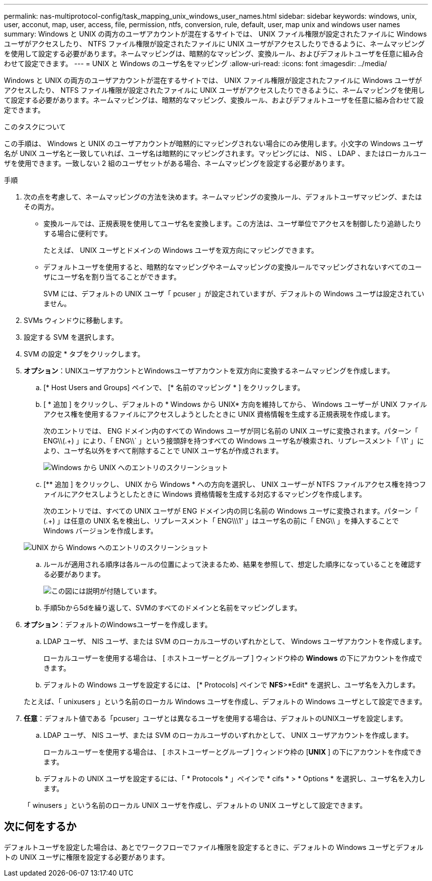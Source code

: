 ---
permalink: nas-multiprotocol-config/task_mapping_unix_windows_user_names.html 
sidebar: sidebar 
keywords: windows, unix, user, acconut, map, user, access, file, permission, ntfs, conversion, rule, default, user, map unix and windows user names 
summary: Windows と UNIX の両方のユーザアカウントが混在するサイトでは、 UNIX ファイル権限が設定されたファイルに Windows ユーザがアクセスしたり、 NTFS ファイル権限が設定されたファイルに UNIX ユーザがアクセスしたりできるように、ネームマッピングを使用して設定する必要があります。ネームマッピングは、暗黙的なマッピング、変換ルール、およびデフォルトユーザを任意に組み合わせて設定できます。 
---
= UNIX と Windows のユーザ名をマッピング
:allow-uri-read: 
:icons: font
:imagesdir: ../media/


[role="lead"]
Windows と UNIX の両方のユーザアカウントが混在するサイトでは、 UNIX ファイル権限が設定されたファイルに Windows ユーザがアクセスしたり、 NTFS ファイル権限が設定されたファイルに UNIX ユーザがアクセスしたりできるように、ネームマッピングを使用して設定する必要があります。ネームマッピングは、暗黙的なマッピング、変換ルール、およびデフォルトユーザを任意に組み合わせて設定できます。

.このタスクについて
この手順は、 Windows と UNIX のユーザアカウントが暗黙的にマッピングされない場合にのみ使用します。小文字の Windows ユーザ名が UNIX ユーザ名と一致していれば、ユーザ名は暗黙的にマッピングされます。マッピングには、 NIS 、 LDAP 、またはローカルユーザを使用できます。一致しない 2 組のユーザセットがある場合、ネームマッピングを設定する必要があります。

.手順
. 次の点を考慮して、ネームマッピングの方法を決めます。ネームマッピングの変換ルール、デフォルトユーザマッピング、またはその両方。
+
** 変換ルールでは、正規表現を使用してユーザ名を変換します。この方法は、ユーザ単位でアクセスを制御したり追跡したりする場合に便利です。
+
たとえば、 UNIX ユーザとドメインの Windows ユーザを双方向にマッピングできます。

** デフォルトユーザを使用すると、暗黙的なマッピングやネームマッピングの変換ルールでマッピングされないすべてのユーザにユーザ名を割り当てることができます。
+
SVM には、デフォルトの UNIX ユーザ「 pcuser 」が設定されていますが、デフォルトの Windows ユーザは設定されていません。



. SVMs ウィンドウに移動します。
. 設定する SVM を選択します。
. SVM の設定 * タブをクリックします。
. *オプション*：UNIXユーザアカウントとWindowsユーザアカウントを双方向に変換するネームマッピングを作成します。
+
.. [* Host Users and Groups] ペインで、 [* 名前のマッピング * ] をクリックします。
.. [ * 追加 ] をクリックし、デフォルトの * Windows から UNIX* 方向を維持してから、 Windows ユーザーが UNIX ファイルアクセス権を使用するファイルにアクセスしようとしたときに UNIX 資格情報を生成する正規表現を作成します。
+
次のエントリでは、 ENG ドメイン内のすべての Windows ユーザが同じ名前の UNIX ユーザに変換されます。パターン「 ENG\\(.+) 」により、「 ENG\\` 」という接頭辞を持つすべての Windows ユーザ名が検索され、リプレースメント「 \1' 」により、ユーザ名以外をすべて削除することで UNIX ユーザ名が作成されます。

+
image::../media/name_mappings_1_windows_to_unix.gif[Windows から UNIX へのエントリのスクリーンショット]

.. [** 追加 ] をクリックし、 UNIX から Windows * への方向を選択し、 UNIX ユーザーが NTFS ファイルアクセス権を持つファイルにアクセスしようとしたときに Windows 資格情報を生成する対応するマッピングを作成します。
+
次のエントリでは、すべての UNIX ユーザが ENG ドメイン内の同じ名前の Windows ユーザに変換されます。パターン「 (.+) 」は任意の UNIX 名を検出し、リプレースメント「 ENG\\\1' 」はユーザ名の前に「 ENG\\ 」を挿入することで Windows バージョンを作成します。

+
image::../media/name_mappings_2_unix_to_windows.gif[UNIX から Windows へのエントリのスクリーンショット]

.. ルールが適用される順序は各ルールの位置によって決まるため、結果を参照して、想定した順序になっていることを確認する必要があります。
+
image::../media/name_mappings_3_outcome.gif[この図には説明が付随しています。]

.. 手順5bから5dを繰り返して、SVMのすべてのドメインと名前をマッピングします。


. *オプション*：デフォルトのWindowsユーザーを作成します。
+
.. LDAP ユーザ、 NIS ユーザ、または SVM のローカルユーザのいずれかとして、 Windows ユーザアカウントを作成します。
+
ローカルユーザーを使用する場合は、 [ ホストユーザーとグループ ] ウィンドウ枠の *Windows* の下にアカウントを作成できます。

.. デフォルトの Windows ユーザを設定するには、 [* Protocols] ペインで *NFS*>*Edit* を選択し、ユーザ名を入力します。


+
たとえば、「 unixusers 」という名前のローカル Windows ユーザを作成し、デフォルトの Windows ユーザとして設定できます。

. *任意*：デフォルト値である「pcuser」ユーザとは異なるユーザを使用する場合は、デフォルトのUNIXユーザを設定します。
+
.. LDAP ユーザ、 NIS ユーザ、または SVM のローカルユーザのいずれかとして、 UNIX ユーザアカウントを作成します。
+
ローカルユーザーを使用する場合は、 [ ホストユーザーとグループ ] ウィンドウ枠の [*UNIX* ] の下にアカウントを作成できます。

.. デフォルトの UNIX ユーザを設定するには、「 * Protocols * 」ペインで * cifs * > * Options * を選択し、ユーザ名を入力します。


+
「 winusers 」という名前のローカル UNIX ユーザを作成し、デフォルトの UNIX ユーザとして設定できます。





== 次に何をするか

デフォルトユーザを設定した場合は、あとでワークフローでファイル権限を設定するときに、デフォルトの Windows ユーザとデフォルトの UNIX ユーザに権限を設定する必要があります。
